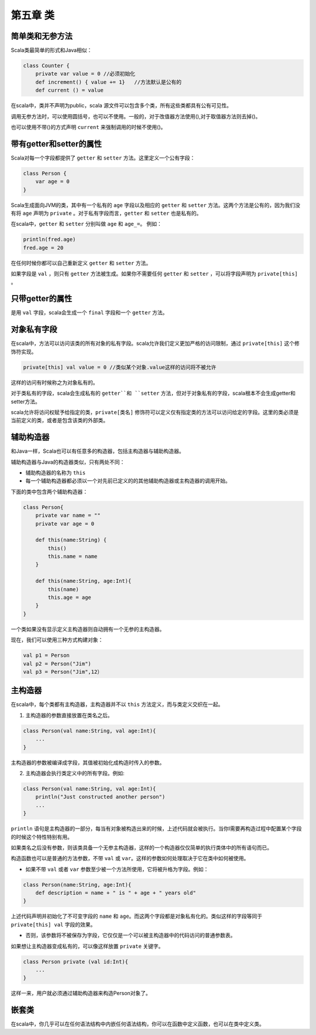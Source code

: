 =========
第五章 类
=========

----------------
简单类和无参方法
----------------

Scala类最简单的形式和Java相似：

.. code-block:: scala

    class Counter {
        private var value = 0 //必须初始化
        def increment() { value += 1}   //方法默认是公有的
        def current () = value

在scala中，类并不声明为public，scala 源文件可以包含多个类，所有这些类都具有公有可见性。

调用无参方法时，可以使用圆括号，也可以不使用。一般的，对于改值器方法使用(),对于取值器方法则去掉()。

也可以使用不带()的方式声明 ``current`` 来强制调用的时候不使用()。

--------------------------
带有getter和setter的属性
--------------------------

Scala对每一个字段都提供了 ``getter`` 和 ``setter`` 方法。这里定义一个公有字段：

.. code-block:: scala

    class Person {
        var age = 0
    }

Scala生成面向JVM的类，其中有一个私有的 ``age`` 字段以及相应的 ``getter`` 和 ``setter`` 方法。这两个方法是公有的，因为我们没有将 ``age`` 声明为 ``private`` 。对于私有字段而言，``getter`` 和 ``setter`` 也是私有的。

在scala中，``getter`` 和 ``setter`` 分别叫做 ``age`` 和 ``age_=``。
例如：

.. code-block:: scala

    println(fred.age)
    fred.age = 20

在任何时候你都可以自己重新定义 ``getter`` 和 ``setter`` 方法。

如果字段是 ``val`` ，则只有 ``getter`` 方法被生成。如果你不需要任何 ``getter`` 和 ``setter`` ，可以将字段声明为 ``private[this]`` 。

-------------------
只带getter的属性
-------------------

是用 ``val`` 字段，scala会生成一个 ``final`` 字段和一个 ``getter`` 方法。

--------------
对象私有字段
--------------

在scala中，方法可以访问该类的所有对象的私有字段。scala允许我们定义更加严格的访问限制，通过 ``private[this]`` 这个修饰符实现。

.. code-block:: scala

    private[this] val value = 0 //类似某个对象.value这样的访问将不被允许

这样的访问有时候称之为对象私有的。

对于类私有的字段，scala会生成私有的 ``getter``和 ``setter`` 方法，但对于对象私有的字段，scala根本不会生成getter和setter方法。

scala允许将访问权赋予给指定的类，``private[类名]`` 修饰符可以定义仅有指定类的方法可以访问给定的字段。这里的类必须是当前定义的类，或者是包含该类的外部类。

-------------
辅助构造器
-------------

和Java一样，Scala也可以有任意多的构造器，包括主构造器与辅助构造器。

辅助构造器与Java的构造器类似，只有两处不同：

* 辅助构造器的名称为 ``this``

* 每一个辅助构造器都必须以一个对先前已定义的的其他辅助构造器或主构造器的调用开始。

下面的类中包含两个辅助构造器：

.. code-block:: scala

    class Person{
        private var name = ""
        private var age = 0
        
        def this(name:String) {
            this()
            this.name = name
        }
        
        def this(name:String, age:Int){
            this(name)
            this.age = age
        }
    }


一个类如果没有显示定义主构造器则自动拥有一个无参的主构造器。

现在，我们可以使用三种方式构建对象：

.. code-block:: scala

    val p1 = Person
    val p2 = Person("Jim")
    val p3 = Person("Jim",12）

---------
主构造器
---------

在scala中，每个类都有主构造器，主构造器并不以 ``this`` 方法定义，而与类定义交织在一起。

1. 主构造器的参数直接放置在类名之后。

.. code-block:: scala

    class Person(val name:String, val age:Int){
        ...
    }


主构造器的参数被编译成字段，其值被初始化成构造时传入的参数。

2. 主构造器会执行类定义中的所有字段。例如:

.. code-block:: scala

    class Person(val name:String, val age:Int){
        println("Just constructed another person")
        ...
    }


``println`` 语句是主构造器的一部分，每当有对象被构造出来的时候，上述代码就会被执行。当你I需要再构造过程中配置某个字段的时候这个特性特别有用。


如果类名之后没有参数，则该类具备一个无参主构造器，这样的一个构造器仅仅简单的执行类体中的所有语句而已。

构造函数也可以是普通的方法参数，不带 ``val`` 或 ``var``。这样的参数如何处理取决于它在类中如何被使用。

- 如果不带 ``val`` 或者 ``var`` 参数至少被一个方法所使用，它将被升格为字段。例如：

.. code-block:: scala

    class Person(name:String, age:Int){
        def description = name + " is " + age + " years old"
    }

上述代码声明并初始化了不可变字段的 ``name`` 和 ``age``。而这两个字段都是对象私有化的。类似这样的字段等同于 ``private[this] val`` 字段的效果。

- 否则，该参数将不被保存为字段，它仅仅是一个可以被主构造器中的代码访问的普通参数表。

如果想让主构造器变成私有的，可以像这样放置 ``private`` 关键字。

.. code-block:: scala

    class Person private (val id:Int){
        ...
    }

这样一来，用户就必须通过辅助构造器来构造Person对象了。

-------
嵌套类
-------

在scala中，你几乎可以在任何语法结构中内嵌任何语法结构，你可以在函数中定义函数，也可以在类中定义类。

